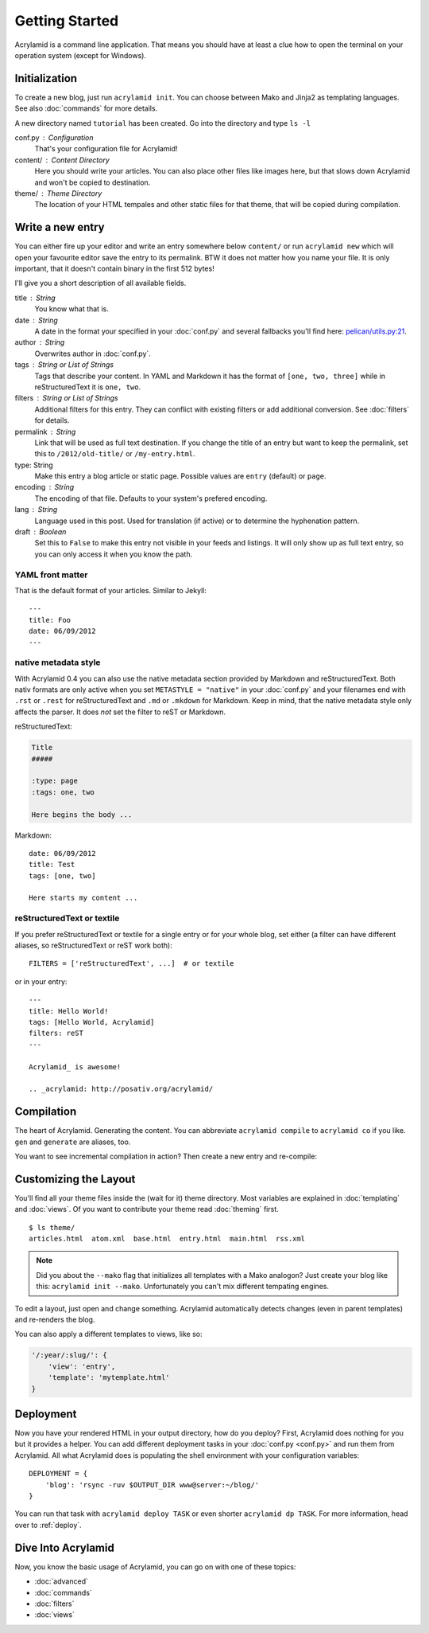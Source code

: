 Getting Started
===============

Acrylamid is a command line application. That means you should have at least
a clue how to open the terminal on your operation system (except for Windows).

Initialization
--------------

To create a new blog, just run ``acrylamid init``. You can choose between Mako
and Jinja2 as templating languages. See also :doc:`commands` for more details.

.. raw:: html

    <pre>
    $ acrylamid init /path/to/blog/
      <span style="font-weight: bold; color: #00aa00">   create</span>  blog/theme/style.css
      <span style="font-weight: bold; color: #00aa00">   create</span>  blog/theme/base.html
      <span style="font-weight: bold; color: #00aa00">   create</span>  blog/theme/main.html
      <span style="font-weight: bold; color: #00aa00">   create</span>  blog/theme/entry.html
      <span style="font-weight: bold; color: #00aa00">   create</span>  blog/theme/articles.html
      <span style="font-weight: bold; color: #00aa00">   create</span>  blog/theme/rss.xml
      <span style="font-weight: bold; color: #00aa00">   create</span>  blog/theme/atom.xml
      <span style="font-weight: bold; color: #00aa00">   create</span>  blog/content/sample-entry.txt
    Created your fresh new blog at 'blog'. Enjoy!
    </pre>

A new directory named ``tutorial`` has been created. Go into the directory
and type ``ls -l``

.. raw:: html

    <pre>
    $ ls -l /path/to/blog/
    total 4
     -rw-r--r-- 1 ich 1452 Mai 23 19:48 conf.py
     drwxr-xr-x 3 ich  102 Mai 23 19:42 <span class="ansi1 ansi34">content</span>/
     drwxr-xr-x 8 ich  272 Mai 23 19:42 <span class="ansi1 ansi34">theme</span>/
    </pre>

conf.py : Configuration
    That's your configuration file for Acrylamid!

content/ : Content Directory
    Here you should write your articles. You can also place other files like
    images here, but that slows down Acrylamid and won't be copied to
    destination.

theme/ : Theme Directory
    The location of your HTML tempales and other static files for that theme,
    that will be copied during compilation.


Write a new entry
-----------------

You can either fire up your editor and write an entry somewhere below
``content/`` or run ``acrylamid new`` which will open your favourite editor
save the entry to its permalink. BTW it does not matter how you name your
file. It is only important, that it doesn't contain binary in the first 512
bytes!

I'll give you a short description of all available fields.

title : String
    You know what that is.

date : String
    A date in the format your specified in your :doc:`conf.py` and several
    fallbacks you'll find here: `pelican/utils.py:21 <https://github.com/getpelican/pelican/blob/master/pelican/utils.py#L56>`_.

author : String
    Overwrites author in :doc:`conf.py`.

tags : String or List of Strings
    Tags that describe your content. In YAML and Markdown it has the format of
    ``[one, two, three]`` while in reStructuredText it is ``one, two``.

filters : String or List of Strings
    Additional filters for this entry. They can conflict with existing filters
    or add additional conversion. See :doc:`filters` for details.

permalink : String
    Link that will be used as full text destination. If you change the title of
    an entry but want to keep the permalink, set this to ``/2012/old-title/``
    or ``/my-entry.html``.

type: String
    Make this entry a blog article or static page. Possible values are
    ``entry`` (default) or ``page``.

encoding : String
    The encoding of that file. Defaults to your system's prefered encoding.

lang : String
    Language used in this post. Used for translation (if active) or to
    determine the hyphenation pattern.

draft : Boolean
    Set this to ``False`` to make this entry not visible in your feeds and
    listings. It will only show up as full text entry, so you can only access
    it when you know the path.


YAML front matter
^^^^^^^^^^^^^^^^^

That is the default format of your articles. Similar to Jekyll::

    ---
    title: Foo
    date: 06/09/2012
    ---

native metadata style
^^^^^^^^^^^^^^^^^^^^^

With Acrylamid 0.4 you can also use the native metadata section provided by
Markdown and reStructuredText. Both nativ formats are only active when you set
``METASTYLE = "native"`` in your :doc:`conf.py` and your filenames end with
``.rst`` or ``.rest`` for reStructuredText and ``.md`` or ``.mkdown`` for
Markdown. Keep in mind, that the native metadata style only affects the parser.
It does *not* set the filter to reST or Markdown.

reStructuredText:

.. code-block:: rst

    Title
    #####

    :type: page
    :tags: one, two

    Here begins the body ...

Markdown::

    date: 06/09/2012
    title: Test
    tags: [one, two]

    Here starts my content ...

reStructuredText or textile
^^^^^^^^^^^^^^^^^^^^^^^^^^^

If you prefer reStructuredText or textile for a single entry or for your
whole blog, set either (a filter can have different aliases, so
reStructuredText or reST work both)::

    FILTERS = ['reStructuredText', ...]  # or textile

or in your entry::

    ---
    title: Hello World!
    tags: [Hello World, Acrylamid]
    filters: reST
    ---

    Acrylamid_ is awesome!

    .. _acrylamid: http://posativ.org/acrylamid/


Compilation
-----------

The heart of Acrylamid. Generating the content. You can abbreviate
``acrylamid compile`` to ``acrylamid co`` if you like. ``gen`` and
``generate`` are aliases, too.

.. raw:: html

    <pre>
    $ cd /path/to/blog/
    $ acrylamid compile
      <span style="font-weight: bold; color: #00aa00">   create</span>  [0.05s] output/articles/index.html
      <span style="font-weight: bold; color: #00aa00">   create</span>  [0.37s] output/2012/die-verwandlung/index.html
      <span style="font-weight: bold; color: #00aa00">   create</span>  [0.00s] output/index.html
      <span style="font-weight: bold; color: #00aa00">   create</span>  [0.00s] output/tag/die-verwandlung/index.html
      <span style="font-weight: bold; color: #00aa00">   create</span>  [0.00s] output/tag/franz-kafka/index.html
      <span style="font-weight: bold; color: #00aa00">   create</span>  [0.03s] output/atom/index.html
      <span style="font-weight: bold; color: #00aa00">   create</span>  [0.03s] output/rss/index.html
      <span style="font-weight: bold; color: #00aa00">   create</span>  [0.00s] output/sitemap.xml
      <span style="font-weight: bold; color: #00aa00">   create</span>  output/style.css
    9 new, 0 updated, 0 skipped [0.63s]
    </pre>

You want to see incremental compilation in action? Then create a new entry and
re-compile:

.. raw:: html

    <pre>
    $ acrylamid new test
    $ acrylamid co
      <span style="font-weight: bold; color: #aa5500">   update</span>  [0.02s] output/articles/index.html
      <span style="font-weight: bold; color: #00aa00">   create</span>  [0.30s] output/2012/test/index.html
      <span style="font-weight: bold; color: #aa5500">   update</span>  [0.00s] output/2012/die-verwandlung/index.html
      <span style="font-weight: bold; color: #aa5500">   update</span>  [0.00s] output/index.html
      <span style="font-weight: bold; color: #aa5500">   update</span>  [0.01s] output/atom/index.html
      <span style="font-weight: bold; color: #aa5500">   update</span>  [0.01s] output/rss/index.html
      <span style="font-weight: bold; color: #aa5500">   update</span>  [0.00s] output/sitemap.xml
    1 new, 6 updated, 3 skipped [0.49s]
    </pre>


Customizing the Layout
----------------------

You'll find all your theme files inside the (wait for it) theme directory.
Most variables are explained in :doc:`templating` and :doc:`views`. Of you
want to contribute your theme read :doc:`theming` first.

::

    $ ls theme/
    articles.html  atom.xml  base.html  entry.html  main.html  rss.xml

.. note::

    Did you about the ``--mako`` flag that initializes all templates with a
    Mako analogon? Just create your blog like this: ``acrylamid init --mako``.
    Unfortunately you can't mix different tempating engines.

To edit a layout, just open and change something. Acrylamid automatically
detects changes (even in parent templates) and re-renders the blog.

You can also apply a different templates to views, like so:

.. code-block:: python

    '/:year/:slug/': {
        'view': 'entry',
        'template': 'mytemplate.html'
    }


Deployment
----------

Now you have your rendered HTML in your output directory, how do you deploy?
First, Acrylamid does nothing for you but it provides a helper. You can add
different deployment tasks in your :doc:`conf.py <conf.py>` and run them from
Acrylamid. All what Acrylamid does is populating the shell environment with
your configuration variables::

    DEPLOYMENT = {
        'blog': 'rsync -ruv $OUTPUT_DIR www@server:~/blog/'
    }

You can run that task with ``acrylamid deploy TASK`` or even shorter ``acrylamid dp TASK``. For more information, head over to :ref:`deploy`.

.. raw:: html

    <pre>
    $ acrylamid deploy blog
    <span style="font-weight: bold; color: #000316">    execute</span> rsync -av --delete output/ www@server:~/blog/
    building file list ... done

    sent 19701 bytes  received 20 bytes  7888.40 bytes/sec
    total size is 13017005  speedup is 660.06
    </pre>


Dive Into Acrylamid
-------------------

Now, you know the basic usage of Acrylamid, you can go on with one of these
topics:

- :doc:`advanced`
- :doc:`commands`
- :doc:`filters`
- :doc:`views`
